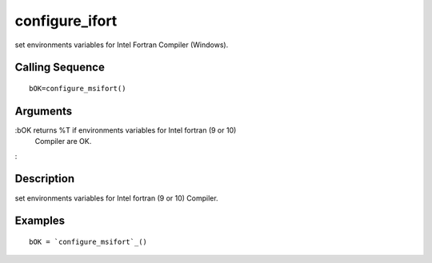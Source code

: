 


configure_ifort
===============

set environments variables for Intel Fortran Compiler (Windows).



Calling Sequence
~~~~~~~~~~~~~~~~


::

    bOK=configure_msifort()




Arguments
~~~~~~~~~

:bOK returns %T if environments variables for Intel fortran (9 or 10)
  Compiler are OK.
:



Description
~~~~~~~~~~~

set environments variables for Intel fortran (9 or 10) Compiler.



Examples
~~~~~~~~


::

    bOK = `configure_msifort`_()




